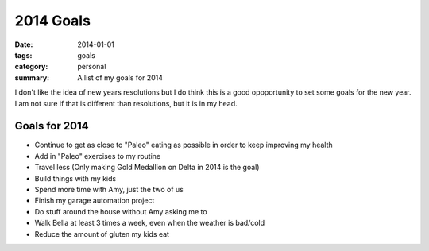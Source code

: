 2014 Goals
==========

:date: 2014-01-01
:tags: goals
:category: personal
:summary: A list of my goals for 2014

I don't like the idea of new years resolutions but I do think this is a good 
oppportunity to set some goals for the new year. I am not sure if that is
different than resolutions, but it is in my head.

Goals for 2014
--------------

* Continue to get as close to "Paleo" eating as possible in order to keep
  improving my health
* Add in "Paleo" exercises to my routine
* Travel less (Only making Gold Medallion on Delta in 2014 is the goal)
* Build things with my kids
* Spend more time with Amy, just the two of us
* Finish my garage automation project
* Do stuff around the house without Amy asking me to
* Walk Bella at least 3 times a week, even when the weather is bad/cold
* Reduce the amount of gluten my kids eat
